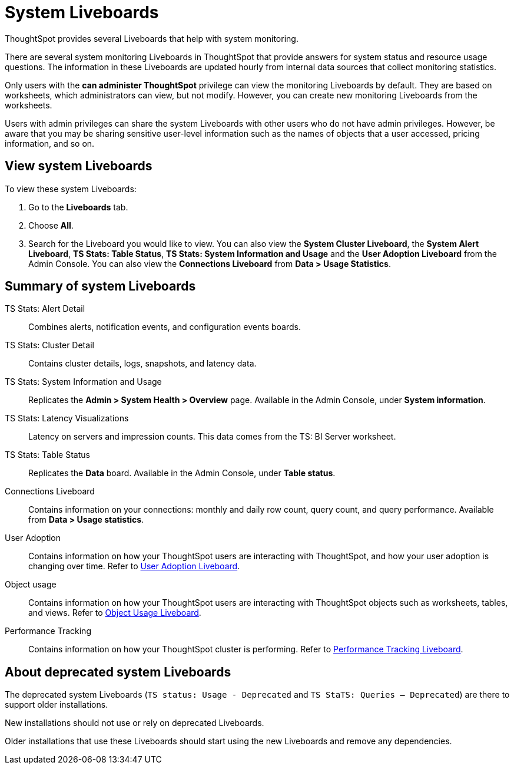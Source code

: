 = System Liveboards
:last_updated: 08/20/2021
:linkattrs:
:experimental:
:page-partial:
:description: ThoughtSpot provides several Liveboards that help with system monitoring.
:page-aliases: /admin/system-monitor/monitor-pinboards.adoc, system-pinboards.adoc


ThoughtSpot provides several Liveboards that help with system monitoring.

There are several system monitoring Liveboards in ThoughtSpot that provide answers for system status and resource usage questions.
The information in these Liveboards are updated hourly from internal data sources that collect monitoring statistics.

Only users with the *can administer ThoughtSpot* privilege can view the monitoring Liveboards by default.
They are based on worksheets, which administrators can view, but not modify.
However, you can create new monitoring Liveboards from the worksheets.

Users with admin privileges can share the system Liveboards with other users who do not have admin privileges. However, be aware that you may be sharing sensitive user-level information such as the names of objects that a user accessed, pricing information, and so on.

== View system Liveboards

To view these system Liveboards:

. Go to the *Liveboards* tab.
. Choose *All*.
. Search for the Liveboard you would like to view.
You can also view the *System Cluster Liveboard*, the *System Alert Liveboard*, *TS Stats: Table Status*, *TS Stats: System Information and Usage* and the *User Adoption Liveboard* from the Admin Console. You can also view the *Connections Liveboard* from *Data > Usage Statistics*.

== Summary of system Liveboards

TS Stats: Alert Detail::
  Combines alerts, notification events, and configuration events boards.

TS Stats: Cluster Detail::
  Contains cluster details, logs, snapshots, and latency data.

TS Stats: System Information and Usage::
  Replicates the *Admin > System Health > Overview* page. Available in the Admin Console, under *System information*.

TS Stats: Latency Visualizations::
  Latency on servers and impression counts. This data comes from the TS: BI Server worksheet.

TS Stats: Table Status::
  Replicates the *Data* board. Available in the Admin Console, under *Table status*.

Connections Liveboard:: Contains information on your connections: monthly and daily row count, query count, and query performance. Available from *Data > Usage statistics*.

User Adoption::
      Contains information on how your ThoughtSpot users are interacting with ThoughtSpot, and how your user adoption is changing over time. Refer to xref:admin-portal-user-adoption-liveboard.adoc[User Adoption Liveboard].

Object usage::
  	Contains information on how your ThoughtSpot users are interacting with ThoughtSpot objects such as worksheets, tables, and views. Refer to xref:object-usage-liveboard.adoc[Object Usage Liveboard].

Performance Tracking::
  Contains information on how your ThoughtSpot cluster is performing. Refer to xref:admin-portal-performance-tracking.adoc[Performance Tracking Liveboard].

== About deprecated system Liveboards

The deprecated system Liveboards (`TS status: Usage - Deprecated` and `TS StaTS: Queries -- Deprecated`) are there to support older installations.

New installations should not use or rely on deprecated Liveboards.

Older installations that use these Liveboards should start using the new Liveboards and remove any dependencies.
